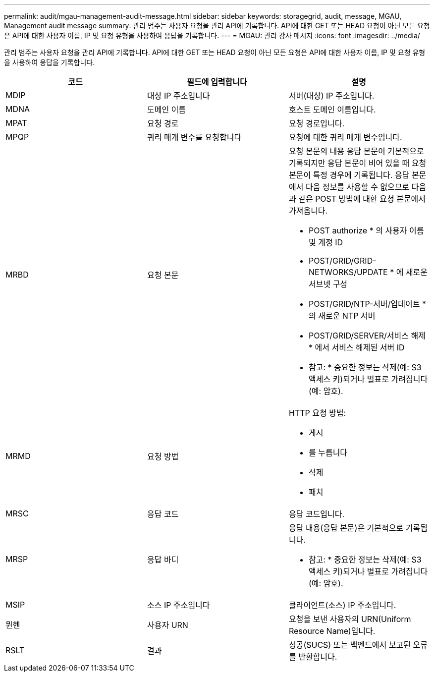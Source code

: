 ---
permalink: audit/mgau-management-audit-message.html 
sidebar: sidebar 
keywords: storagegrid, audit, message, MGAU, Management audit message 
summary: 관리 범주는 사용자 요청을 관리 API에 기록합니다. API에 대한 GET 또는 HEAD 요청이 아닌 모든 요청은 API에 대한 사용자 이름, IP 및 요청 유형을 사용하여 응답을 기록합니다. 
---
= MGAU: 관리 감사 메시지
:icons: font
:imagesdir: ../media/


[role="lead"]
관리 범주는 사용자 요청을 관리 API에 기록합니다. API에 대한 GET 또는 HEAD 요청이 아닌 모든 요청은 API에 대한 사용자 이름, IP 및 요청 유형을 사용하여 응답을 기록합니다.

|===
| 코드 | 필드에 입력합니다 | 설명 


 a| 
MDIP
 a| 
대상 IP 주소입니다
 a| 
서버(대상) IP 주소입니다.



 a| 
MDNA
 a| 
도메인 이름
 a| 
호스트 도메인 이름입니다.



 a| 
MPAT
 a| 
요청 경로
 a| 
요청 경로입니다.



 a| 
MPQP
 a| 
쿼리 매개 변수를 요청합니다
 a| 
요청에 대한 쿼리 매개 변수입니다.



 a| 
MRBD
 a| 
요청 본문
 a| 
요청 본문의 내용 응답 본문이 기본적으로 기록되지만 응답 본문이 비어 있을 때 요청 본문이 특정 경우에 기록됩니다. 응답 본문에서 다음 정보를 사용할 수 없으므로 다음과 같은 POST 방법에 대한 요청 본문에서 가져옵니다.

* POST authorize * 의 사용자 이름 및 계정 ID
* POST/GRID/GRID-NETWORKS/UPDATE * 에 새로운 서브넷 구성
* POST/GRID/NTP-서버/업데이트 * 의 새로운 NTP 서버
* POST/GRID/SERVER/서비스 해제 * 에서 서비스 해제된 서버 ID


* 참고: * 중요한 정보는 삭제(예: S3 액세스 키)되거나 별표로 가려집니다(예: 암호).



 a| 
MRMD
 a| 
요청 방법
 a| 
HTTP 요청 방법:

* 게시
* 를 누릅니다
* 삭제
* 패치




 a| 
MRSC
 a| 
응답 코드
 a| 
응답 코드입니다.



 a| 
MRSP
 a| 
응답 바디
 a| 
응답 내용(응답 본문)은 기본적으로 기록됩니다.

* 참고: * 중요한 정보는 삭제(예: S3 액세스 키)되거나 별표로 가려집니다(예: 암호).



 a| 
MSIP
 a| 
소스 IP 주소입니다
 a| 
클라이언트(소스) IP 주소입니다.



 a| 
뮌헨
 a| 
사용자 URN
 a| 
요청을 보낸 사용자의 URN(Uniform Resource Name)입니다.



 a| 
RSLT
 a| 
결과
 a| 
성공(SUCS) 또는 백엔드에서 보고된 오류를 반환합니다.

|===
